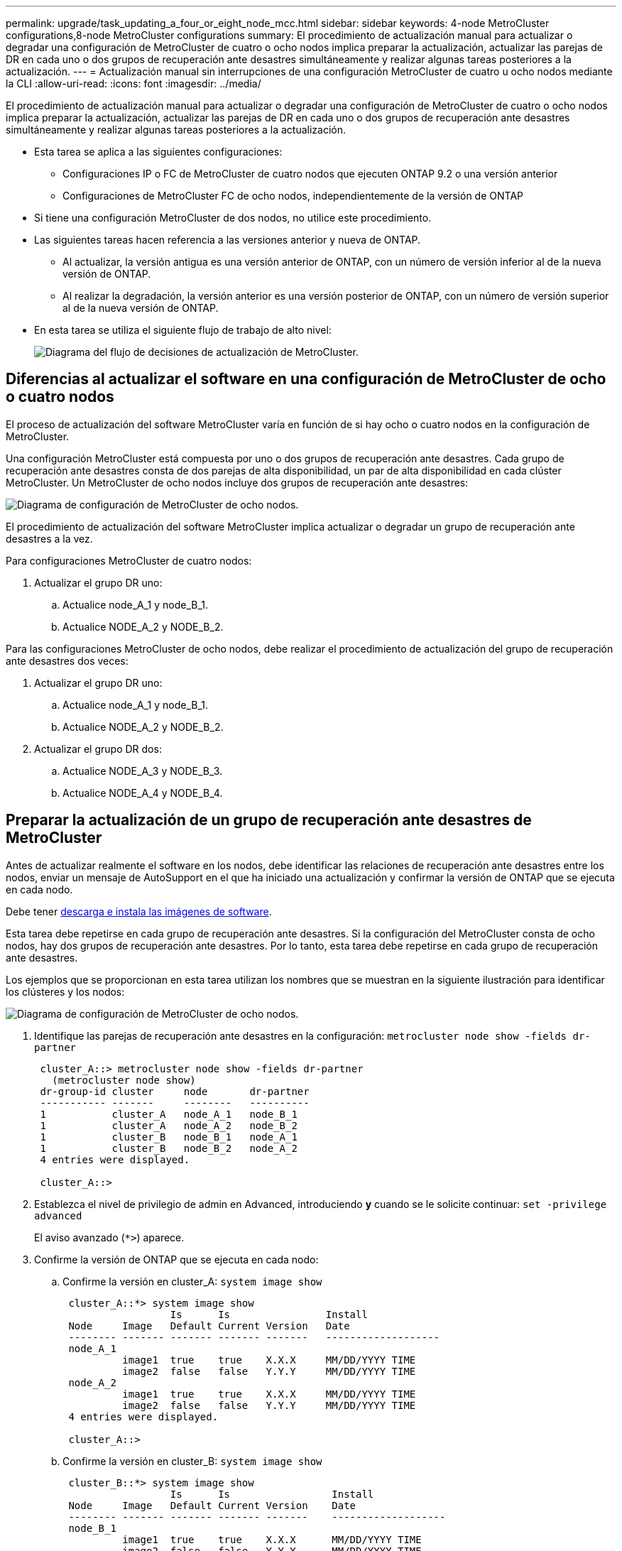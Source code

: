 ---
permalink: upgrade/task_updating_a_four_or_eight_node_mcc.html 
sidebar: sidebar 
keywords: 4-node MetroCluster configurations,8-node MetroCluster configurations 
summary: El procedimiento de actualización manual para actualizar o degradar una configuración de MetroCluster de cuatro o ocho nodos implica preparar la actualización, actualizar las parejas de DR en cada uno o dos grupos de recuperación ante desastres simultáneamente y realizar algunas tareas posteriores a la actualización. 
---
= Actualización manual sin interrupciones de una configuración MetroCluster de cuatro u ocho nodos mediante la CLI
:allow-uri-read: 
:icons: font
:imagesdir: ../media/


[role="lead"]
El procedimiento de actualización manual para actualizar o degradar una configuración de MetroCluster de cuatro o ocho nodos implica preparar la actualización, actualizar las parejas de DR en cada uno o dos grupos de recuperación ante desastres simultáneamente y realizar algunas tareas posteriores a la actualización.

* Esta tarea se aplica a las siguientes configuraciones:
+
** Configuraciones IP o FC de MetroCluster de cuatro nodos que ejecuten ONTAP 9.2 o una versión anterior
** Configuraciones de MetroCluster FC de ocho nodos, independientemente de la versión de ONTAP


* Si tiene una configuración MetroCluster de dos nodos, no utilice este procedimiento.
* Las siguientes tareas hacen referencia a las versiones anterior y nueva de ONTAP.
+
** Al actualizar, la versión antigua es una versión anterior de ONTAP, con un número de versión inferior al de la nueva versión de ONTAP.
** Al realizar la degradación, la versión anterior es una versión posterior de ONTAP, con un número de versión superior al de la nueva versión de ONTAP.


* En esta tarea se utiliza el siguiente flujo de trabajo de alto nivel:
+
image::../media/workflow_mcc_lockstep_upgrade.gif[Diagrama del flujo de decisiones de actualización de MetroCluster.]





== Diferencias al actualizar el software en una configuración de MetroCluster de ocho o cuatro nodos

El proceso de actualización del software MetroCluster varía en función de si hay ocho o cuatro nodos en la configuración de MetroCluster.

Una configuración MetroCluster está compuesta por uno o dos grupos de recuperación ante desastres. Cada grupo de recuperación ante desastres consta de dos parejas de alta disponibilidad, un par de alta disponibilidad en cada clúster MetroCluster. Un MetroCluster de ocho nodos incluye dos grupos de recuperación ante desastres:

image::../media/mcc_dr_groups_8_node.gif[Diagrama de configuración de MetroCluster de ocho nodos.]

El procedimiento de actualización del software MetroCluster implica actualizar o degradar un grupo de recuperación ante desastres a la vez.

Para configuraciones MetroCluster de cuatro nodos:

. Actualizar el grupo DR uno:
+
.. Actualice node_A_1 y node_B_1.
.. Actualice NODE_A_2 y NODE_B_2.




Para las configuraciones MetroCluster de ocho nodos, debe realizar el procedimiento de actualización del grupo de recuperación ante desastres dos veces:

. Actualizar el grupo DR uno:
+
.. Actualice node_A_1 y node_B_1.
.. Actualice NODE_A_2 y NODE_B_2.


. Actualizar el grupo DR dos:
+
.. Actualice NODE_A_3 y NODE_B_3.
.. Actualice NODE_A_4 y NODE_B_4.






== Preparar la actualización de un grupo de recuperación ante desastres de MetroCluster

Antes de actualizar realmente el software en los nodos, debe identificar las relaciones de recuperación ante desastres entre los nodos, enviar un mensaje de AutoSupport en el que ha iniciado una actualización y confirmar la versión de ONTAP que se ejecuta en cada nodo.

Debe tener xref:task_download_and_install_ontap_software_image.html[descarga e instala las imágenes de software].

Esta tarea debe repetirse en cada grupo de recuperación ante desastres. Si la configuración del MetroCluster consta de ocho nodos, hay dos grupos de recuperación ante desastres. Por lo tanto, esta tarea debe repetirse en cada grupo de recuperación ante desastres.

Los ejemplos que se proporcionan en esta tarea utilizan los nombres que se muestran en la siguiente ilustración para identificar los clústeres y los nodos:

image::../media/mcc_dr_groups_8_node.gif[Diagrama de configuración de MetroCluster de ocho nodos.]

. Identifique las parejas de recuperación ante desastres en la configuración: `metrocluster node show -fields dr-partner`
+
[listing]
----
 cluster_A::> metrocluster node show -fields dr-partner
   (metrocluster node show)
 dr-group-id cluster     node       dr-partner
 ----------- -------     --------   ----------
 1           cluster_A   node_A_1   node_B_1
 1           cluster_A   node_A_2   node_B_2
 1           cluster_B   node_B_1   node_A_1
 1           cluster_B   node_B_2   node_A_2
 4 entries were displayed.

 cluster_A::>
----
. Establezca el nivel de privilegio de admin en Advanced, introduciendo *y* cuando se le solicite continuar: `set -privilege advanced`
+
El aviso avanzado (`*>`) aparece.

. Confirme la versión de ONTAP que se ejecuta en cada nodo:
+
.. Confirme la versión en cluster_A: `system image show`
+
[listing]
----
 cluster_A::*> system image show
                  Is      Is                Install
 Node     Image   Default Current Version   Date
 -------- ------- ------- ------- -------   -------------------
 node_A_1
          image1  true    true    X.X.X     MM/DD/YYYY TIME
          image2  false   false   Y.Y.Y     MM/DD/YYYY TIME
 node_A_2
          image1  true    true    X.X.X     MM/DD/YYYY TIME
          image2  false   false   Y.Y.Y     MM/DD/YYYY TIME
 4 entries were displayed.

 cluster_A::>
----
.. Confirme la versión en cluster_B: `system image show`
+
[listing]
----
 cluster_B::*> system image show
                  Is      Is                 Install
 Node     Image   Default Current Version    Date
 -------- ------- ------- ------- -------    -------------------
 node_B_1
          image1  true    true    X.X.X      MM/DD/YYYY TIME
          image2  false   false   Y.Y.Y      MM/DD/YYYY TIME
 node_B_2
          image1  true    true    X.X.X      MM/DD/YYYY TIME
          image2  false   false   Y.Y.Y      MM/DD/YYYY TIME
 4 entries were displayed.

 cluster_B::>
----


. Active una notificación de AutoSupport: `autosupport invoke -node * -type all -message "Starting_NDU"`
+
Esta notificación de AutoSupport incluye un registro del estado del sistema antes de la actualización. Guarda información útil sobre la solución de problemas si hay algún problema con el proceso de actualización.

+
Si su clúster no está configurado para enviar mensajes de AutoSupport, se guardará una copia de la notificación de forma local.

. Para cada nodo del primer conjunto, establezca la imagen del software ONTAP de destino como la imagen predeterminada: `system image modify {-node nodename -iscurrent false} -isdefault true`
+
Este comando utiliza una consulta ampliada para cambiar la imagen de software de destino, que se instala como imagen alternativa, para que sea la imagen predeterminada del nodo.

. Compruebe que la imagen del software ONTAP de destino está configurada como la imagen predeterminada:
+
.. Verifique las imágenes en cluster_A: `system image show`
+
En el siguiente ejemplo, image2 es la nueva versión de ONTAP y se define como la imagen predeterminada en cada uno de los nodos del primer conjunto:

+
[listing]
----
 cluster_A::*> system image show
                  Is      Is              Install
 Node     Image   Default Current Version Date
 -------- ------- ------- ------- ------- -------------------
 node_A_1
          image1  false   true    X.X.X   MM/DD/YYYY TIME
          image2  true    false   Y.Y.Y   MM/DD/YYYY TIME
 node_A_2
          image1  false   true    X.X.X   MM/DD/YYYY TIME
          image2  true   false   Y.Y.Y   MM/DD/YYYY TIME

 2 entries were displayed.
----
.. Verifique las imágenes en cluster_B: `system image show`
+
En el siguiente ejemplo se muestra que la versión de destino está establecida como imagen predeterminada en cada uno de los nodos del primer conjunto:

+
[listing]
----
 cluster_B::*> system image show
                  Is      Is              Install
 Node     Image   Default Current Version Date
 -------- ------- ------- ------- ------- -------------------
 node_A_1
          image1  false   true    X.X.X   MM/DD/YYYY TIME
          image2  true    false   Y.Y.Y   MM/YY/YYYY TIME
 node_A_2
          image1  false   true    X.X.X   MM/DD/YYYY TIME
          image2  true    false   Y.Y.Y   MM/DD/YYYY TIME

 2 entries were displayed.
----


. Determine si los nodos que se van a actualizar actualmente sirven a clientes dos veces para cada nodo: `system node run -node target-node -command uptime`
+
El comando UpTime muestra el número total de operaciones que el nodo ha realizado para clientes NFS, CIFS, FC e iSCSI desde que se inició por última vez el nodo. Para cada protocolo, debe ejecutar el comando dos veces para determinar si el número de operaciones está aumentando. Si aumentan, el nodo actualmente sirve clientes para ese protocolo. Si no aumentan, el nodo no ofrece actualmente clientes para ese protocolo.

+
*NOTA*: Debe tomar nota de cada protocolo que tiene cada vez más operaciones de cliente para que después de actualizar el nodo, pueda verificar que el tráfico de cliente se ha reanudado.

+
Este ejemplo muestra un nodo con operaciones NFS, CIFS, FC e iSCSI. Sin embargo, actualmente el nodo sólo ofrece clientes NFS e iSCSI.

+
[listing]
----
 cluster_x::> system node run -node node0 -command uptime
   2:58pm up  7 days, 19:16 800000260 NFS ops, 1017333 CIFS ops, 0 HTTP ops, 40395 FCP ops, 32810 iSCSI ops

 cluster_x::> system node run -node node0 -command uptime
   2:58pm up  7 days, 19:17 800001573 NFS ops, 1017333 CIFS ops, 0 HTTP ops, 40395 FCP ops, 32815 iSCSI ops
----




== Actualizar la primera pareja de recuperación ante desastres en un grupo de recuperación ante desastres de MetroCluster

Debe realizar una toma de control y una devolución de los nodos en el orden correcto para que la nueva versión de ONTAP sea la versión actual del nodo.

Todos los nodos deben ejecutar la versión anterior de ONTAP.

En esta tarea, se actualizan node_A_1 y node_B_1.

Si ha actualizado el software ONTAP en el primer grupo de recuperación ante desastres y ahora actualiza el segundo grupo de recuperación ante desastres en una configuración MetroCluster de ocho nodos, en esta tarea actualizaría node_A_3 y node_B_3.

. Si el software MetroCluster Tiebreaker está habilitado, esta opción está deshabilitada.
. Para cada nodo del par de alta disponibilidad, deshabilite el retorno automático: `storage failover modify -node target-node -auto-giveback false`
+
Este comando se debe repetir para cada nodo de la pareja de ha.

. Compruebe que la devolución automática está desactivada: `storage failover show -fields auto-giveback`
+
Este ejemplo muestra que se ha deshabilitado la devolución automática de control en ambos nodos:

+
[listing]
----
 cluster_x::> storage failover show -fields auto-giveback
 node     auto-giveback
 -------- -------------
 node_x_1 false
 node_x_2 false
 2 entries were displayed.
----
. Compruebe que la I/o no supere el ~50 % en cada controladora. Asegúrese de que el uso de la CPU no supere el ~50 % por controladora.
. Inicie la toma de control del nodo de destino en cluster_A:
+
No especifique el parámetro -option Immediate porque se requiere una toma de control normal para los nodos que se van a realizar la operación para arrancar en la nueva imagen de software.

+
.. Asumir el control del partner de recuperación ante desastres en cluster_A (nodo_A_1):``storage failover takeover -ofnode node_A_1``
+
El nodo arranca con el estado "esperando la devolución".

+

NOTE: Si AutoSupport está habilitado, se envía un mensaje de AutoSupport que indica que los nodos no tienen quórum de clúster. Puede ignorar esta notificación y continuar con la actualización.

.. Compruebe que la toma de control se ha realizado correctamente: `storage failover show`
+
El siguiente ejemplo muestra que la toma de control se ha realizado correctamente. El nodo_A_1 está en el estado "esperando devolución" y el nodo_A_2 está en el estado "durante toma de control".

+
[listing]
----
 cluster1::> storage failover show
                               Takeover
 Node           Partner        Possible State Description
 -------------- -------------- -------- -------------------------------------
 node_A_1       node_A_2       -        Waiting for giveback (HA mailboxes)
 node_A_2       node_A_1       false    In takeover
 2 entries were displayed.
----


. Asumir el control del partner de recuperación ante desastres en cluster_B (nodo_B_1):
+
No especifique el parámetro -option Immediate porque se requiere una toma de control normal para los nodos que se van a realizar la operación para arrancar en la nueva imagen de software.

+
.. Asuma el control node_B_1: `storage failover takeover -ofnode node_B_1`
+
El nodo arranca con el estado "esperando la devolución".

+

NOTE: Si AutoSupport está habilitado, se envía un mensaje de AutoSupport que indica que los nodos no tienen quórum de clúster. Puede ignorar esta notificación y continuar con la actualización.

.. Compruebe que la toma de control se ha realizado correctamente: `storage failover show`
+
El siguiente ejemplo muestra que la toma de control se ha realizado correctamente. El nodo B_1 está en el estado "esperando devolución" y el nodo B_2 está en el estado "durante toma de control".

+
[listing]
----
 cluster1::> storage failover show
                               Takeover
 Node           Partner        Possible State Description
 -------------- -------------- -------- -------------------------------------
 node_B_1       node_B_2       -        Waiting for giveback (HA mailboxes)
 node_B_2       node_B_1       false    In takeover
 2 entries were displayed.
----


. Espere al menos ocho minutos para asegurarse de las siguientes condiciones:
+
** La multivía del cliente (si está implementada) se estabiliza.
** Los clientes se recuperan de la pausa en la I/o que se produce durante la toma de control.
+
El tiempo de recuperación es específico del cliente y puede tardar más de ocho minutos en función de las características de las aplicaciones cliente.



. Devuelva los agregados a los nodos de destino:
+
Después de actualizar la configuración IP de MetroCluster a ONTAP 9.5 o una versión posterior, los agregados estarán en estado degradado durante un breve periodo de tiempo antes de volver a sincronizar y volver a un estado de reflejo.

+
.. Proporcione los agregados al partner de recuperación ante desastres en cluster_A: `storage failover giveback –ofnode node_A_1`
.. Proporcione los agregados al partner de recuperación ante desastres en cluster_B: `storage failover giveback –ofnode node_B_1`
+
La operación de devolución devuelve primero el agregado raíz al nodo y, después de que el nodo haya terminado de arrancarse, devuelve los agregados que no son raíz.



. Compruebe que todos los agregados se han devuelto emitiendo el siguiente comando en ambos clústeres: `storage failover show-giveback`
+
Si el campo Estado de devolución indica que no hay agregados que devolver, se devolverán todos los agregados. Si se vetó la devolución, el comando muestra el progreso de devolución y qué subsistema vetó la devolución.

. Si no se ha devuelto ningún agregado, realice lo siguiente:
+
.. Revise la solución de veto para determinar si desea abordar la condición "vertical" o anular el veto.
.. Si es necesario, tratar la condición "verto" descrita en el mensaje de error, asegurándose de que las operaciones identificadas se cancelen con gracia.
.. Vuelva a introducir el comando de devolución del nodo de respaldo del almacenamiento.
+
Si ha decidido anular la condición "VETE", establezca el parámetro -override-vetoes en TRUE.



. Espere al menos ocho minutos para asegurarse de las siguientes condiciones:
+
** La multivía del cliente (si está implementada) se estabiliza.
** Los clientes se recuperan de la pausa en la I/o que se produce durante la devolución.
+
El tiempo de recuperación es específico del cliente y puede tardar más de ocho minutos en función de las características de las aplicaciones cliente.



. Establezca el nivel de privilegio de admin en Advanced, introduciendo *y* cuando se le solicite continuar: `set -privilege advanced`
+
El aviso avanzado (`*>`) aparece.

. Confirme la versión en cluster_A: `system image show`
+
En el siguiente ejemplo se muestra que la impresora image2 del sistema debe ser la versión predeterminada y actual en node_A_1:

+
[listing]
----
 cluster_A::*> system image show
                  Is      Is               Install
 Node     Image   Default Current Version  Date
 -------- ------- ------- ------- -------- -------------------
 node_A_1
          image1  false   false    X.X.X   MM/DD/YYYY TIME
          image2  true    true     Y.Y.Y   MM/DD/YYYY TIME
 node_A_2
          image1  false   true     X.X.X   MM/DD/YYYY TIME
          image2  true    false    Y.Y.Y   MM/DD/YYYY TIME
 4 entries were displayed.

 cluster_A::>
----
. Confirme la versión en cluster_B: `system image show`
+
En el siguiente ejemplo se muestra que la imagen 2 del sistema (ONTAP 9.0.0) es la versión predeterminada y actual en node_A_1:

+
[listing]
----
 cluster_A::*> system image show
                  Is      Is               Install
 Node     Image   Default Current Version  Date
 -------- ------- ------- ------- -------- -------------------
 node_B_1
          image1  false   false    X.X.X   MM/DD/YYYY TIME
          image2  true    true     Y.Y.Y   MM/DD/YYYY TIME
 node_B_2
          image1  false   true     X.X.X   MM/DD/YYYY TIME
          image2  true    false    Y.Y.Y   MM/DD/YYYY TIME
 4 entries were displayed.

 cluster_A::>
----




== Actualizar la segunda pareja de recuperación ante desastres en un grupo de recuperación ante desastres de MetroCluster

Debe realizar una toma de control y una devolución del nodo en el orden correcto para que la nueva versión de ONTAP sea la versión actual del nodo.

Debe haber actualizado el primer par DR (node_A_1 y node_B_1).

En esta tarea, se actualizan NODE_A_2 y NODE_B_2.

Si ha actualizado el software ONTAP en el primer grupo de recuperación ante desastres y ahora actualiza el segundo grupo de recuperación ante desastres en una configuración MetroCluster de ocho nodos, en esta tarea actualizará node_A_4 y node_B_4.

. Migre todos los LIF de datos del nodo: `network interface migrate-all -node nodenameA`
. Inicie la toma de control del nodo de destino en cluster_A:
+
No especifique el parámetro -option Immediate porque se requiere una toma de control normal para los nodos que se van a realizar la operación para arrancar en la nueva imagen de software.

+
.. Asuma el control del partner de recuperación ante desastres en cluster_A:
+
`storage failover takeover -ofnode node_A_2 -option allow-version-mismatch`

+

NOTE: La `allow-version-mismatch` Esta opción no es necesaria para las actualizaciones de ONTAP 9.0 a ONTAP 9.1 o para cualquier actualización de parches.

+
El nodo arranca con el estado "esperando la devolución".

+
Si AutoSupport está habilitado, se envía un mensaje de AutoSupport que indica que los nodos no tienen quórum de clúster. Puede ignorar esta notificación y continuar con la actualización.

.. Compruebe que la toma de control se ha realizado correctamente: `storage failover show`
+
El siguiente ejemplo muestra que la toma de control se ha realizado correctamente. El nodo_A_2 está en el estado "esperando devolución" y el nodo_A_1 está en el estado "durante toma de control".

+
[listing]
----
cluster1::> storage failover show
                              Takeover
Node           Partner        Possible State Description
-------------- -------------- -------- -------------------------------------
node_A_1       node_A_2       false    In takeover
node_A_2       node_A_1       -        Waiting for giveback (HA mailboxes)
2 entries were displayed.
----


. Inicie la toma de control del nodo de destino en cluster_B:
+
No especifique el parámetro -option Immediate porque se requiere una toma de control normal para los nodos que se van a realizar la operación para arrancar en la nueva imagen de software.

+
.. Asumir el control del partner de recuperación ante desastres en cluster_B (nodo_B_2):
+
[cols="2*"]
|===
| Si va a actualizar desde... | Introduzca este comando... 


 a| 
ONTAP 9,2 o. ONTAP 9,1
 a| 
`storage failover takeover -ofnode node_B_2`



 a| 
ONTAP 9,0 o. Data ONTAP 8,3.x
 a| 
`storage failover takeover -ofnode node_B_2 -option allow-version-mismatch`
NOTA: La `allow-version-mismatch` Esta opción no es necesaria para las actualizaciones de ONTAP 9.0 a ONTAP 9.1 o para cualquier actualización de parches.

|===




El nodo arranca con el estado "esperando la devolución".

+
NOTA: Si AutoSupport está habilitado, se envía un mensaje de AutoSupport que indica que los nodos están fuera del quórum del clúster. Puede ignorar con toda tranquilidad esta notificación y continuar con la actualización.

. Compruebe que la toma de control se ha realizado correctamente: `storage failover show`
+
El siguiente ejemplo muestra que la toma de control se ha realizado correctamente. El nodo B_2 está en el estado "esperando devolución" y el nodo B_1 está en el estado "durante toma de control".

+
[listing]
----
cluster1::> storage failover show
                              Takeover
Node           Partner        Possible State Description
-------------- -------------- -------- -------------------------------------
node_B_1       node_B_2       false    In takeover
node_B_2       node_B_1       -        Waiting for giveback (HA mailboxes)
2 entries were displayed.
----
+
.. Espere al menos ocho minutos para asegurarse de las siguientes condiciones:
+
*** La multivía del cliente (si está implementada) se estabiliza.
*** Los clientes se recuperan de la pausa en la I/o que se produce durante la toma de control.
+
El tiempo de recuperación es específico del cliente y puede tardar más de ocho minutos en función de las características de las aplicaciones cliente.



.. Devuelva los agregados a los nodos de destino:
+
Después de actualizar la configuración IP de MetroCluster a ONTAP 9.5, los agregados estarán en estado degradado durante un breve periodo de tiempo antes de volver a sincronizar y a un estado reflejado.



. Proporcione los agregados al partner de recuperación ante desastres en cluster_A: `storage failover giveback –ofnode node_A_2`
. Proporcione los agregados al partner de recuperación ante desastres en cluster_B: `storage failover giveback –ofnode node_B_2`
+
La operación de devolución devuelve primero el agregado raíz al nodo y, después de que el nodo haya terminado de arrancarse, devuelve los agregados que no son raíz.

+
.. Compruebe que todos los agregados se han devuelto emitiendo el siguiente comando en ambos clústeres: `storage failover show-giveback`
+
Si el campo Estado de devolución indica que no hay agregados que devolver, se devolverán todos los agregados. Si se vetó la devolución, el comando muestra el progreso de devolución y qué subsistema vetó la devolución.

.. Si no se ha devuelto ningún agregado, realice lo siguiente:


. Revise la solución de veto para determinar si desea abordar la condición "vertical" o anular el veto.
. Si es necesario, tratar la condición "verto" descrita en el mensaje de error, asegurándose de que las operaciones identificadas se cancelen con gracia.
. Vuelva a introducir el comando de devolución del nodo de respaldo del almacenamiento.
+
Si ha decidido anular la condición "VETE", establezca el parámetro -override-vetoes en TRUE.
. Espere al menos ocho minutos para asegurarse de las siguientes condiciones:
 ** La multivía del cliente (si se implementa) se estabiliza.
 ** Los clientes se recuperan de la pausa en E/S que se produce durante la devolución.

+
+
El tiempo de recuperación es específico del cliente y puede tardar más de ocho minutos en función de las características de las aplicaciones cliente.

+
.. Establezca el nivel de privilegio de admin en Advanced, introduciendo *y* cuando se le solicite continuar: `set -privilege advanced`
+
El aviso avanzado (`*>`) aparece.

.. Confirme la versión en cluster_A: `system image show`
+
El siguiente ejemplo muestra que la imagen 2 del sistema (imagen ONTAP de destino) es la versión predeterminada y actual en node_A_2:

+
[listing]
----
cluster_B::*> system image show
                 Is      Is                 Install
Node     Image   Default Current Version    Date
-------- ------- ------- ------- ---------- -------------------
node_A_1
         image1  false   false    X.X.X     MM/DD/YYYY TIME
         image2  true    true     Y.Y.Y     MM/DD/YYYY TIME
node_A_2
         image1  false   false    X.X.X     MM/DD/YYYY TIME
         image2  true    true     Y.Y.Y     MM/DD/YYYY TIME
4 entries were displayed.

cluster_A::>
----
.. Confirme la versión en cluster_B: `system image show`
+
El siguiente ejemplo muestra que System image2 (imagen ONTAP de destino) es la versión predeterminada y actual en NODE_B_2:

+
[listing]
----
cluster_B::*> system image show
                 Is      Is                 Install
Node     Image   Default Current Version    Date
-------- ------- ------- ------- ---------- -------------------
node_B_1
         image1  false   false    X.X.X     MM/DD/YYYY TIME
         image2  true    true     Y.Y.Y     MM/DD/YYYY TIME
node_B_2
         image1  false   false    X.X.X     MM/DD/YYYY TIME
         image2  true    true     Y.Y.Y     MM/DD/YYYY TIME
4 entries were displayed.

cluster_A::>
----
.. Para cada nodo del par de alta disponibilidad, habilite la devolución automática: `storage failover modify -node target-node -auto-giveback true`
+
Este comando se debe repetir para cada nodo de la pareja de ha.

.. Compruebe que la devolución automática está activada: `storage failover show -fields auto-giveback`
+
Este ejemplo muestra que se ha habilitado la devolución automática de control en ambos nodos:

+
[listing]
----
cluster_x::> storage failover show -fields auto-giveback
node     auto-giveback
-------- -------------
node_x_1 true
node_x_2 true
2 entries were displayed.
----



